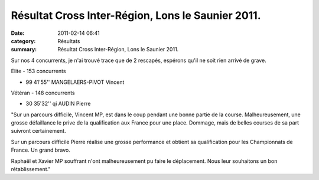 Résultat Cross Inter-Région, Lons le Saunier 2011.
==================================================

:date: 2011-02-14 06:41
:category: Résultats
:summary: Résultat Cross Inter-Région, Lons le Saunier 2011.

Sur nos 4 concurrents, je n'ai trouvé trace que de 2 rescapés, espérons qu'il ne soit rien arrivé de grave.



Elite - 153 concurrents 	 
  	  	 
- 99 	41'55''        	MANGELAERS-PIVOT Vincent
  	  	 
Vétéran - 148 concurrents
  	  	 
- 30 	35'32'' qi 	AUDIN Pierre


"Sur un parcours difficile, Vincent MP, est dans le coup pendant une bonne partie de la course. Malheureusement, une grosse défaillance le prive de la qualification aux France pour une place. Dommage, mais de belles courses de sa part suivront certainement.


Sur un parcours difficile Pierre réalise une grosse performance et obtient sa qualification pour les Championnats de France. Un grand bravo.


Raphaël et Xavier MP souffrant n'ont malheureusement pu faire le déplacement. Nous leur souhaitons un bon rétablissement."

.. _MANGELAERS-PIVOT Vincent: javascript:bddThrowAthlete('resultats',%20620739,%200)
.. _AUDIN Pierre: javascript:bddThrowAthlete('resultats',%2032304,%200)
